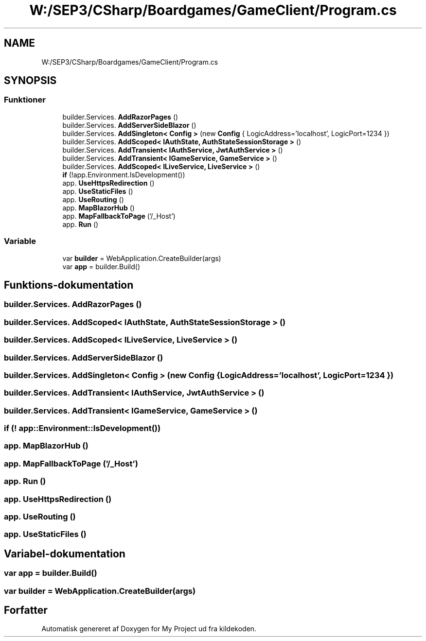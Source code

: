 .TH "W:/SEP3/CSharp/Boardgames/GameClient/Program.cs" 3 "My Project" \" -*- nroff -*-
.ad l
.nh
.SH NAME
W:/SEP3/CSharp/Boardgames/GameClient/Program.cs
.SH SYNOPSIS
.br
.PP
.SS "Funktioner"

.in +1c
.ti -1c
.RI "builder\&.Services\&. \fBAddRazorPages\fP ()"
.br
.ti -1c
.RI "builder\&.Services\&. \fBAddServerSideBlazor\fP ()"
.br
.ti -1c
.RI "builder\&.Services\&. \fBAddSingleton< Config >\fP (new \fBConfig\fP { LogicAddress='localhost', LogicPort=1234 })"
.br
.ti -1c
.RI "builder\&.Services\&. \fBAddScoped< IAuthState, AuthStateSessionStorage >\fP ()"
.br
.ti -1c
.RI "builder\&.Services\&. \fBAddTransient< IAuthService, JwtAuthService >\fP ()"
.br
.ti -1c
.RI "builder\&.Services\&. \fBAddTransient< IGameService, GameService >\fP ()"
.br
.ti -1c
.RI "builder\&.Services\&. \fBAddScoped< ILiveService, LiveService >\fP ()"
.br
.ti -1c
.RI "\fBif\fP (!app\&.Environment\&.IsDevelopment())"
.br
.ti -1c
.RI "app\&. \fBUseHttpsRedirection\fP ()"
.br
.ti -1c
.RI "app\&. \fBUseStaticFiles\fP ()"
.br
.ti -1c
.RI "app\&. \fBUseRouting\fP ()"
.br
.ti -1c
.RI "app\&. \fBMapBlazorHub\fP ()"
.br
.ti -1c
.RI "app\&. \fBMapFallbackToPage\fP ('/_Host')"
.br
.ti -1c
.RI "app\&. \fBRun\fP ()"
.br
.in -1c
.SS "Variable"

.in +1c
.ti -1c
.RI "var \fBbuilder\fP = WebApplication\&.CreateBuilder(args)"
.br
.ti -1c
.RI "var \fBapp\fP = builder\&.Build()"
.br
.in -1c
.SH "Funktions-dokumentation"
.PP 
.SS "builder\&.Services\&. AddRazorPages ()"

.SS "builder\&.Services\&. AddScoped< \fBIAuthState\fP, \fBAuthStateSessionStorage\fP > ()"

.SS "builder\&.Services\&. AddScoped< \fBILiveService\fP, \fBLiveService\fP > ()"

.SS "builder\&.Services\&. AddServerSideBlazor ()"

.SS "builder\&.Services\&. AddSingleton< \fBConfig\fP > (new \fBConfig\fP { LogicAddress='localhost', LogicPort=1234 })"

.SS "builder\&.Services\&. AddTransient< \fBIAuthService\fP, \fBJwtAuthService\fP > ()"

.SS "builder\&.Services\&. AddTransient< \fBIGameService\fP, \fBGameService\fP > ()"

.SS "if (! app::Environment::IsDevelopment())"

.SS "app\&. MapBlazorHub ()"

.SS "app\&. MapFallbackToPage ('/_Host')"

.SS "app\&. Run ()"

.SS "app\&. UseHttpsRedirection ()"

.SS "app\&. UseRouting ()"

.SS "app\&. UseStaticFiles ()"

.SH "Variabel-dokumentation"
.PP 
.SS "var app = builder\&.Build()"

.SS "var builder = WebApplication\&.CreateBuilder(args)"

.SH "Forfatter"
.PP 
Automatisk genereret af Doxygen for My Project ud fra kildekoden\&.
